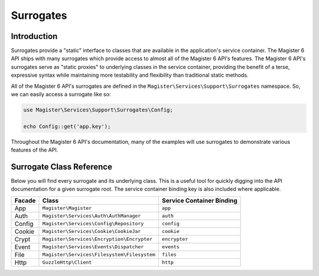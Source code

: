 ==========
Surrogates
==========


Introduction
============

Surrogates provide a "static" interface to classes that are available in the application's service container. The Magister 6 API ships with many surrogates which provide access to almost all of the Magister 6 API's features. The Magister 6 API's surrogates serve as "static proxies" to underlying classes in the service container, providing the benefit of a terse, expressive syntax while maintaining more testability and flexibility than traditional static methods.

All of the Magister 6 API's surrogates are defined in the ``Magister\Services\Support\Surrogates`` namespace. So, we can easily access a surrogate like so:

.. code-block:: php

    use Magister\Services\Support\Surrogates\Config;

    echo Config::get('app.key');

Throughout the Magister 6 API's documentation, many of the examples will use surrogates to demonstrate various features of the API.


Surrogate Class Reference
=========================

Below you will find every surrogate and its underlying class. This is a useful tool for quickly digging into the API documentation for a given surrogate root. The service container binding key is also included where applicable.

====== =========================================== =========================
Facade Class                                       Service Container Binding
====== =========================================== =========================
App    ``Magister\Magister``                       ``app``
Auth   ``Magister\Services\Auth\AuthManager``      ``auth``
Config ``Magister\Services\Config\Repository``     ``config``
Cookie ``Magister\Services\Cookie\CookieJar``      ``cookie``
Crypt  ``Magister\Services\Encryption\Encrypter``  ``encrypter``
Event  ``Magister\Services\Events\Dispatcher``     ``events`` 
File   ``Magister\Services\Filesystem\Filesystem`` ``files``
Http   ``GuzzleHttp\Client``                       ``http``
====== =========================================== =========================
